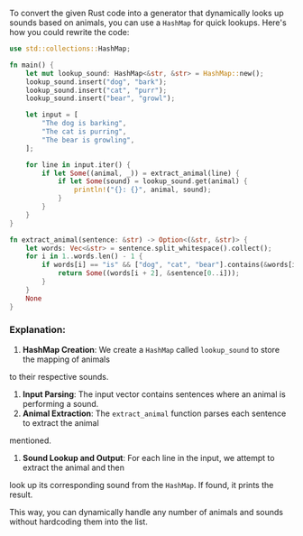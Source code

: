 To convert the given Rust code into a generator that dynamically looks up sounds based on animals,
you can use a ~HashMap~ for quick lookups. Here's how you could rewrite the code:
#+BEGIN_SRC rust
use std::collections::HashMap;

fn main() {
    let mut lookup_sound: HashMap<&str, &str> = HashMap::new();
    lookup_sound.insert("dog", "bark");
    lookup_sound.insert("cat", "purr");
    lookup_sound.insert("bear", "growl");

    let input = [
        "The dog is barking",
        "The cat is purring",
        "The bear is growling",
    ];

    for line in input.iter() {
        if let Some((animal, _)) = extract_animal(line) {
            if let Some(sound) = lookup_sound.get(animal) {
                println!("{}: {}", animal, sound);
            }
        }
    }
}

fn extract_animal(sentence: &str) -> Option<(&str, &str)> {
    let words: Vec<&str> = sentence.split_whitespace().collect();
    for i in 1..words.len() - 1 {
        if words[i] == "is" && ["dog", "cat", "bear"].contains(&words[i + 2]) {
            return Some((words[i + 2], &sentence[0..i]));
        }
    }
    None
}
#+END_SRC

*** Explanation:
1. *HashMap Creation*: We create a ~HashMap~ called ~lookup_sound~ to store the mapping of animals
to their respective sounds.
2. *Input Parsing*: The input vector contains sentences where an animal is performing a sound.
3. *Animal Extraction*: The ~extract_animal~ function parses each sentence to extract the animal
mentioned.
4. *Sound Lookup and Output*: For each line in the input, we attempt to extract the animal and then
look up its corresponding sound from the ~HashMap~. If found, it prints the result.

This way, you can dynamically handle any number of animals and sounds without hardcoding them into
the list.
